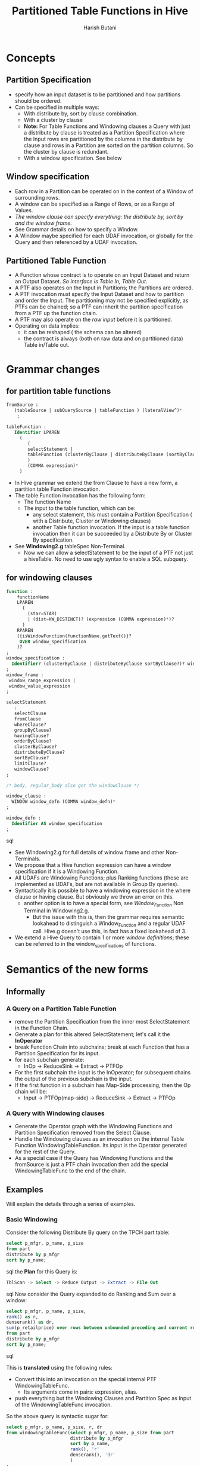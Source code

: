 #+TITLE: Partitioned Table Functions in Hive
#+AUTHOR: Harish Butani
#+EMAIL:  harish.butani@sap.com

* Concepts
** Partition Specification
- specify how an input dataset is to be partitioned and how partitions
  should be ordered.
- Can be specified in multiple ways:
  - With distribute by, sort by clause combination.
  - With a cluster by clause
  - *Note:* For Table Functions and Windowing clauses a Query with just a
    distribute by clause is treated as a Partition Specification
    where the Input rows are partitioned by the columns in the
    distribute by clause and rows in a Partition are sorted on the
    partition columns. So the cluster by clause is redundant.
  - With a window specification. See below
** Window specification
- Each row in a Partition can be operated on in the context of a
  Window of surrounding rows.
- A window can be specified as a Range of Rows, or as a Range of Values.
- /The window clause can specify everything: the distribute by, sort
  by and the window frame./
- See Grammar details on how to specify a Window.
- A Window maybe specified for each UDAF invocation, or globally for
  the Query and then referenced by a UDAF invocation.
** Partitioned Table Function
- A Function whose contract is to operate on an Input Dataset and
  return an Output Dataset. /So interface is Table In, Table Out./
- A PTF also operates on the Input in Partitions; the Partitions are
  ordered.
- A PTF invocation must specify the Input Dataset and how to
  partition and order the Input. The partitioning may not be specified
  explicitly, as PTFs can be chained; so a PTF can inherit the
  partition specification from a PTF up the function chain.
- A PTF may also operate on the /raw input/ before it is partitioned. 
- Operating on data implies:
  - it can be reshaped ( the schema can be altered)
  - the contract is always (both on raw data and on partitioned data)
    Table in/Table out.

* Grammar changes

** for partition table functions

#+begin_src sql
fromSource :
   (tableSource | subQuerySource | tableFunction ) (lateralView^)*
    ;

tableFunction :
   Identifier LPAREN
     (
        (
        selectStatement |
        tableFunction (clusterByClause | distributeByClause (sortByClause)? )? 
        )
        (COMMA expression)*
     )
#+end_src

- In Hive grammar we extend the from Clause to have a new form, a
  partition table Function invocation.
- The table Function invocation has the following form:
  - The function Name
  - The input to the table function, which can be:
    - any select statement, this must contain a Partition
      Specification ( with a Distribute, Cluster or Windowing clauses)
    - another Table function invocation. If the input is a table
      function invocation then it can be succeeded by a Distribute By
      or Cluster By specification.
- See *Windowing2.g* tableSpec Non-Terminal.
  - Now we can allow a selectStatement to be the input of a PTF not
    just a hiveTable. No need to use ugly syntax to enable a SQL subquery.

** for windowing clauses
#+begin_src sql
function :
    functionName
    LPAREN
      (
        (star=STAR)
        | (dist=KW_DISTINCT)? (expression (COMMA expression)*)?
      )
    RPAREN 
    ({isWindowFunction(functionName.getText()}?
     OVER window_specification
    )?
;
window_specification :
  Identifier? (clusterByClause | distributeByClause sortByClause?)? window_frame?
;
window_frame :
 window_range_expression |
 window_value_expression
;

selectStatement
   :
   selectClause
   fromClause
   whereClause?
   groupByClause?
   havingClause?
   orderByClause?
   clusterByClause?
   distributeByClause?
   sortByClause?
   limitClause?
   windowClause?
;

/* body, regular_body also get the windowClause */

window_clause :
  WINDOW window_defn (COMMA window_defn)*
;  

window_defn :
  Identifier AS window_specification
;
#+end_src sql

- See Windowing2.g for full details of window frame and other Non-Terminals.
- We propose that a Hive function expression can have a window specification if it is a
  Windowing Function.
- All UDAFs are Windowing Functions; plus Ranking functions (these
  are implemented as UDAFs, but are not available in Group By queries).
- Syntactically it is possible to have a windowing expression in the
  where clause or having clause. But obviously we throw an error on this.
  - another option is to have a special form, see /Window_Function/ Non
    Terminal in Windowing2.g.
    - But the issue with this is, then the grammar requires semantic
      lookahead to distinguish a Window_Function and a regular UDAF
      call. Hive.g doesn't use this, in fact has a fixed lookahead of 3.
- We extend a Hive Query to contain 1 or more /window definitions/; these can be
  referred to in the window_specifications of functions.

* Semantics of the new forms
** Informally
*** A Query on a Partition Table Function
- remove the Partition Specification from the inner most
  SelectStatement in the Function Chain.
- Generate a plan for this  altered SelectStatement; let's call it the *InOperator*
- break Function Chain into subchains; break at each Function that
  has a Partition Specification for its input.
- for each subchain generate:
  - InOp -> ReduceSink -> Extract -> PTFOp
- For the first subchain the input is the InOperator; for subsequent
  chains the output of the previous subchain is the input.
- If the first function in a subchain has Map-Side processing, then the Op chain
  will be:
 - Input -> PTFOp(map-side) -> ReduceSink -> Extract -> PTFOp

*** A Query with Windowing clauses
- Generate the Operator graph with the Windowing Functions and Partition
  Specification removed from the Select Clause.
- Handle the Windowing clauses as an invocation on the internal
  Table Function WindowingTableFunction. Its input is the Operator
  generated for the rest of the Query.
- As a special case if the Query has Windowing Functions and the
  fromSource is just a PTF chain invocation then add the special
  WindowingTableFunc to the end of the chain.

** Examples
Will explain the details through a series of examples.
*** Basic Windowing
Consider the following Distribute By query on the TPCH part table:
#+begin_src sql
select p_mfgr, p_name, p_size
from part
distribute by p_mfgr
sort by p_name;
#+end_src sql
the *Plan* for this Query is:
#+begin_src sql
TblScan -> Select -> Reduce Output -> Extract -> File Out
#+end_src sql
Now consider the Query expanded to do Ranking and Sum over a window:
#+begin_src sql
select p_mfgr, p_name, p_size,
rank() as r,
denserank() as dr,
sum(p_retailprice) over rows between unbounded preceding and current row as s1
from part
distribute by p_mfgr
sort by p_name;
#+end_src sql

This is *translated* using the following rules:
- Convert this into an invocation on the special internal PTF
  WindowingTableFunc.
  - Its arguments come in pairs: expression, alias.
- push everything but the Windowing Clauses and Partition Spec as
  Input of the WindowingTableFunc invocation.

So the above query is syntactic sugar for:
#+begin_src sql
select p_mfgr, p_name, p_size, r, dr
from windowingTableFunc(select p_mfgr, p_name, p_size from part 
                        distribute by p_mfgr
                        sort by p_name,
                        rank(), 'r'
                        denserank(), 'dr'
                        )
;
#+end_src sql

the *Plan* for this Query is:
#+begin_src sql
TblScan -> Select -> Reduce Output -> Extract -> PTF -> File Out
#+end_src sql

- The inner SelectStatement generates the TableScan -> Select
- While the handling of the Partitioned Table Function chain generates the rest
  of the Plan.
- In this case the PTF Operator has the single WindowingTabFunc in its
  Function Chain. See ?? for details on PTFOperator.

*Things to note:*
- you can now specify aggregations when there is a Partition Specification.
- This is handled after GroupBy processing.
- See below for handling of a Query with GroupBy and Windowing.

*Alternative forms:*
The Partition Specification can be specified in other ways.

The Rule of how a Partition Specification is associated with an Input is:
- The Query must have a Partition specification specified, either
  through a Distribute/Cluster/Sort clauses, Query window clauses or
  Function window specifications.
- If multiple Partition specifications are specified, they must all
  match. (Will allow multiple ordering in the future.)
- Functions that don't have a Partition Spec specified will use the
  Partition Spec associated with the Query.

So the above Query can also be specified as:

/Window Specification:/
#+begin_src sql
select p_mfgr, p_name, p_size,
rank() as r,
denserank() as dr,
sum(p_retailprice) over w1
from part
window w1 as distribute by p_mfgr 
             sort by p_name 
             rows between unbounded preceding and current row as s1
;
#+end_src sql

  - Partition Specification comes from the Window clause.
  - The sum function directly refers to the Window clause, w1.
  - This implies that the Query is applied on the Partition
    Specification in w1.
  - Rank and DenseRank apply on the Partition Specification
    associated with the Query.

/Window Specification and Distribute\/Sort:/
#+begin_src sql
select p_mfgr, p_name, p_size,
rank() as r,
denserank() as dr,
sum(p_retailprice) over w1
from part
distribute by p_mfgr
sort by p_name
window w1 as rows between unbounded preceding and current row as s1
;
#+end_src sql


*** Windowing + Join
Consider the Query:
#+begin_src sql
select p_mfgr, p_name, p_size,
sum(l_extendedprice),
sum(l_quantity)
from part join lineitem on 
   (part.p_partkey = lineitem.l_partkey)
distribute by p_mfgr 
sort by p_name;
#+end_src sql

Same rule applies:
- push everything but the Windowing Clauses and Partition Spec as
  Input of the WindowingTableFunc invocation.

So this is syntactic sugar for:
#+begin_src sql
select p_mfgr, p_name, p_size, _col0, _col1
from windowingTableFunc((select p_mfgr, p_name, p_size,
                                l_extendedprice, l_quantity
                         from part join lineitem on 
                             (part.p_partkey =
                             lineitem.l_partkey)  
                         )
                        distribute by p_mfgr
                        sort by p_name,
                        sum(l_extendedprice), '_col0'
                        sum(l_quantity), '_col1'
                        )
;
#+end_src sql


The *Plan* for this Query is:
#+begin_src sql
Job1: TScan(part), TScan(litem) -> Join -> Select -> File Out
Job2: Read Previous Out -> Reduce Out -> Extract -> PTF -> File Out
#+end_src sql

*** Windowing + Group By
Consider the Query:
#+begin_src sql
select p_mfgr, p_name, avg(p_size) as avgSz,
rank() as r,
denserank() as dr,
sum(p_retailprice) over rows between unbounded preceding and current row as s1
from part
group by p_mfgr, p_name
distribute by p_mfgr
sort by p_name;
#+end_src sql

Again same general rules applies. This is handled as:

#+begin_src sql
select p_mfgr, p_name, p_size, r, dr, s1
from windowingTableFunc((select p_mfgr, p_name, avg(p_size) as avgSz
                         from part 
                         group by p_mfgr, p_name
                         )
                        distribute by p_mfgr
                        sort by p_name,
                        rank(), 'r',
                        denserank(), 'dr',
                        sum(p_retailprice) over rows between unbounded
                                       preceding and current row, 's1'
                       )
;
#+end_src sql
/How do we decide which aggregations to push to the Group by?/
- push any non ranking, and windowing based aggregations to group by
- also any aggregation that refer to lead/lag will not be pushed.

*** Windowing + Having
Suppose we want rank parts within each Mfgr and only return the top 3
within each partition. /We propose to use the having clause to
specify this/. So consider the Query:
#+begin_src sql
select p_mfgr, p_name, 
rank() as r,
denserank() as dr,
sum(p_retailprice) over rows between unbounded preceding and current row as s1
from part
where p_size > 50
distribute by p_mfgr
sort by p_name
having r < 3;
#+end_src sql

Here:
- the having clause is applied on each output partition.
- Can refer to columns in the output, i.e. after windowing has been
  performed.

What if there is a GroupBy and windowing; then Having is associated
with Group By.
So the following e.g. will give an error to the effect: ' Unknown
column r'; because the Group By query will not know about the ranking
column 'r'.

#+begin_src sql
select p_mfgr, p_name, 
rank() as r,
denserank() as dr,
sum(p_retailprice) over rows between unbounded preceding and current row as s1
from part
group by p_mfgr, p_name
where p_size > 50
distribute by p_mfgr
sort by p_name
having r < 3;
#+end_src sql

*** Basic Table Function
Assume:
- there is a Table Function *Noop* in the Table Function library;
  this function takes no arguments. It returns the Partition given
  to it as is.
- Also there is a *NoopMap* Table Function. This is similar to Noop,
  except that it also operates on the raw data(before it is partitioned). Like the
  Noop function it doesn't change the input Partition in any way.

The simplest PTF Query is:
#+begin_src sql
select p_mfgr, p_name, p_size
from noop(part 
          distribute by p_mfgr
          sort by p_name
          )
;
#+end_src sql

In terms of the Script Operator this sort of means:
#+begin_src sql
from
(
select transform(p_mfgr, p_name, p_size...)
using '/bin/cat'
  as (p_mfgr, p_name, p_size,...)
from part
distribute by p_mfgr
sort by p_name
) map_side
select transform(p_mfgr, p_name, p_size,...)
using 'java .. NoopFunction...'
as (p_mfgr, p_name, p_size,...)
#+end_src sql
Apart from syntactically being much easier, the PTF mechanism has
several other advantages. (add reference to SQW docs folder here)


The *Plan* for this Query is like a Query with Distribute By/Cluster
But with the addition of the PTF Operator:
#+begin_src sql
TblScan -> Select -> Reduce Output -> Extract -> PTF -> File Out
#+end_src sql

If in place of /Noop/ we invoke /NoopMap/ PTF then the plan changes
so:
#+begin_src sql
TblScan -> Select -> PTF -> Reduce Output -> Extract -> PTF -> File Out
#+end_src sql
The PTF has the option of reshaping the raw data before it is
distributed.

Things to note:
- the input of a PTF can be a /selectStatement/.
- the PTF form of the Query can appear as a SubQuery or a JoinSource.
- So a PTF invocation can be part of a complex data flow.

*** A PTF chain
The input to a PTF can be another PTF invocation.
Consider the Query:
#+begin_src sql
select p_mfgr, p_name, p_size
from noop(noop(part
               distribute by p_mfgr
               sort by p_size
          ) 
          distribute by p_mfgr
          sort by p_name
          )
;
#+end_src sql

In script operator terms this Query is trying to do the following:
#+begin_src sql
from
(
select transform(p_mfgr, p_name, p_size...)
using '/bin/cat'
  as (p_mfgr, p_name, p_size,...)
from (
   from
   (
   select transform(p_mfgr, p_name, p_size...)
   using '/bin/cat'
     as (p_mfgr, p_name, p_size,...)
   from part
   distribute by p_mfgr
   sort by p_size
   ) map_side
   select transform(p_mfgr, p_name, p_size,...)
   using 'java .. NoopFunction...'
   as (p_mfgr, p_name, p_size,...)
) map_side_outer
distribute by p_mfgr
sort by p_name
) map_side_outer
select transform(p_mfgr, p_name, p_size,...)
   using 'java .. NoopFunction...'
   as (p_mfgr, p_name, p_size,...)
#+end_src sql

The *Plan* for the above query is:
#+begin_src sql
Job1: TScan -> Select -> Transform -> Reduce Out -> Extract -> Select -> Transform -> File Out
Job2: File Read -> Transform -> Reduce Out -> Extract  -> Select -> Transform -> File Out
#+end_src sql


The *Plan* for the PTF query is similar:
#+begin_src sql
Job1: TScan -> Select -> Reduce Out -> Extract -> PTF -> File Out
Job 2: File Read -> Select -> Reduce Out -> Extract -> PTF -> File Out
#+end_src sql

The Rule is:
- to have a Job for each subchain at which a partitioning is required.
- So if the outer query didn't have a distribute by, sort by clause;
  then both PTF invocations would be handled in the first PTF operator.

*** Windowing + Table Function
In the case that there are Windowing Clauses and the fromSource is
only a PTF invocation ( no joins, group bys ) then we add on the
WindowingTableFunc to the end of the chain. But if there is a group
by or join then the Query is handled without the Windowing clauses (
and partitioning specification) and then the Windowing clauses is
handled as the special PTF WindowingTableFunc.

So the following query:
#+begin_src sql
select p_mfgr, p_name, p_size,
rank() as r,
denserank() as dr,
sum(p_retailprice) over rows between unbounded preceding and current row as s1
from noop(part 
          distribute by p_mfgr
          sort by p_name
          )
#+end_src sql

Is handled as:

#+begin_src sql
select p_mfgr, p_name, p_size, r, dr, s1
from windowingTableFunc(noop(
                             part
                             distribute by p_mfgr
                             sort by p_name
                             )
                        )
#+end_src sql

But the following query:
#+begin_src sql
select p_mfgr, p_name, p_size,
rank() as r,
denserank() as dr,
sum(p_retailprice) over rows between unbounded preceding and current row as s1
from noop(part 
          distribute by p_mfgr
          sort by p_name
          ) p join lineitem l on (p.p_partkey = l.l_partkey)
#+end_src sql

is handled as:
#+begin_src sql
select p_mfgr, p_name, p_size, r, dr, s1
from windowingTableFunc(select *
                        from noop(
                             part
                             distribute by p_mfgr
                             sort by p_name
                             ) p join lineitem l on (p.p_partkey =
                             l.l_partkey)
                         distribute by p_mfgr
                         sort by p_name
                        )
#+end_src sql

*** Table Function + Join
The Table function is handled as a Sub Query. The output of the Table
function is used to generate the Join Plan.

*** Table Function + Group By
The Table function is handled as a Sub Query. The output of the Table
function is used to generate the Group By Plan.

*** Interaction with other clauses
- Order By not allowed; just like now:
Cannot have both ORDER BY and DISTRIBUTE BY clauses.
- Limit by: applied at the very end.

*** PTF plus Lateral View
TBD
Don't understand the plan for this query. Why are there 2 transform
Script invocations?
#+begin_src sql
On table:
create table part_arr(p_partkey int, p_name string, p_mfgr string, p_tags array<string>);

from
   (
   select transform(p_mfgr, p_name, p_tags)
   using '/bin/cat'
     as (p_mfgr string, p_name string, p_tags array<string>)
   from part_arr 
   distribute by p_mfgr
   sort by p_name
   ) map_side lateral view explode(p_tags) adTable AS adid
   select transform(p_mfgr, p_name)
   using 'java .. NoopFunction...'
   as (p_mfgr, p_name)
#+end_src sql

*** Error: Windowing without Partition Spec
The following Query will be flagged as an error:
#+begin_src sql
select 
rank() as r,
denserank() as dr,
sum(p_retailprice) over rows between unbounded preceding and current row
from part;
#+end_src sql

The Rule is:
- a Windowing clause or a Ranking function must be in the Context of
  a Partitioning specification.

*** Error: Windowing with Script Operator
The following query will be flagged as an error:
#+begin_src sql
select transform(p_partkey, sum(p_size))        
using '/bin/cat' as p_partkey, p_size   
group by p_size;
#+end_src sql

This flagged currently:
Expression not in GROUP BY key 'p_partkey'




* Implementation details
** Changes to genPlan
- If a PTF Chain is a fromSource:
  - the 1st source of the Chain should be added to the QueryBlock as
    a source table or as a SubQuery.
  - Invoke genPTFChain on the AST of the PTFChain. The input is the
    Operator for the Table or the SubQuery.
  - Generate a ReduceSink -> Extract -> PTFOp for each subchain.
  - If the Query has WindowingClauses and no Group By and only a
    PTFChain as the input add the WindowingTableFunc to the chain.
- If there are Windowing clauses:
  - provided they not already handled by appending to the from Clause
    PTF Chain.
  - Setup a PTFChain with only the WindowingTableFunction PTF.
    - Its input is the Operator after handling the Having clause.
